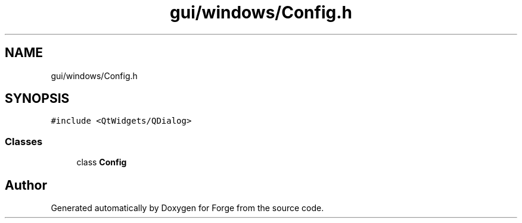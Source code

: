 .TH "gui/windows/Config.h" 3 "Sat Apr 4 2020" "Version 0.1.0" "Forge" \" -*- nroff -*-
.ad l
.nh
.SH NAME
gui/windows/Config.h
.SH SYNOPSIS
.br
.PP
\fC#include <QtWidgets/QDialog>\fP
.br

.SS "Classes"

.in +1c
.ti -1c
.RI "class \fBConfig\fP"
.br
.in -1c
.SH "Author"
.PP 
Generated automatically by Doxygen for Forge from the source code\&.
